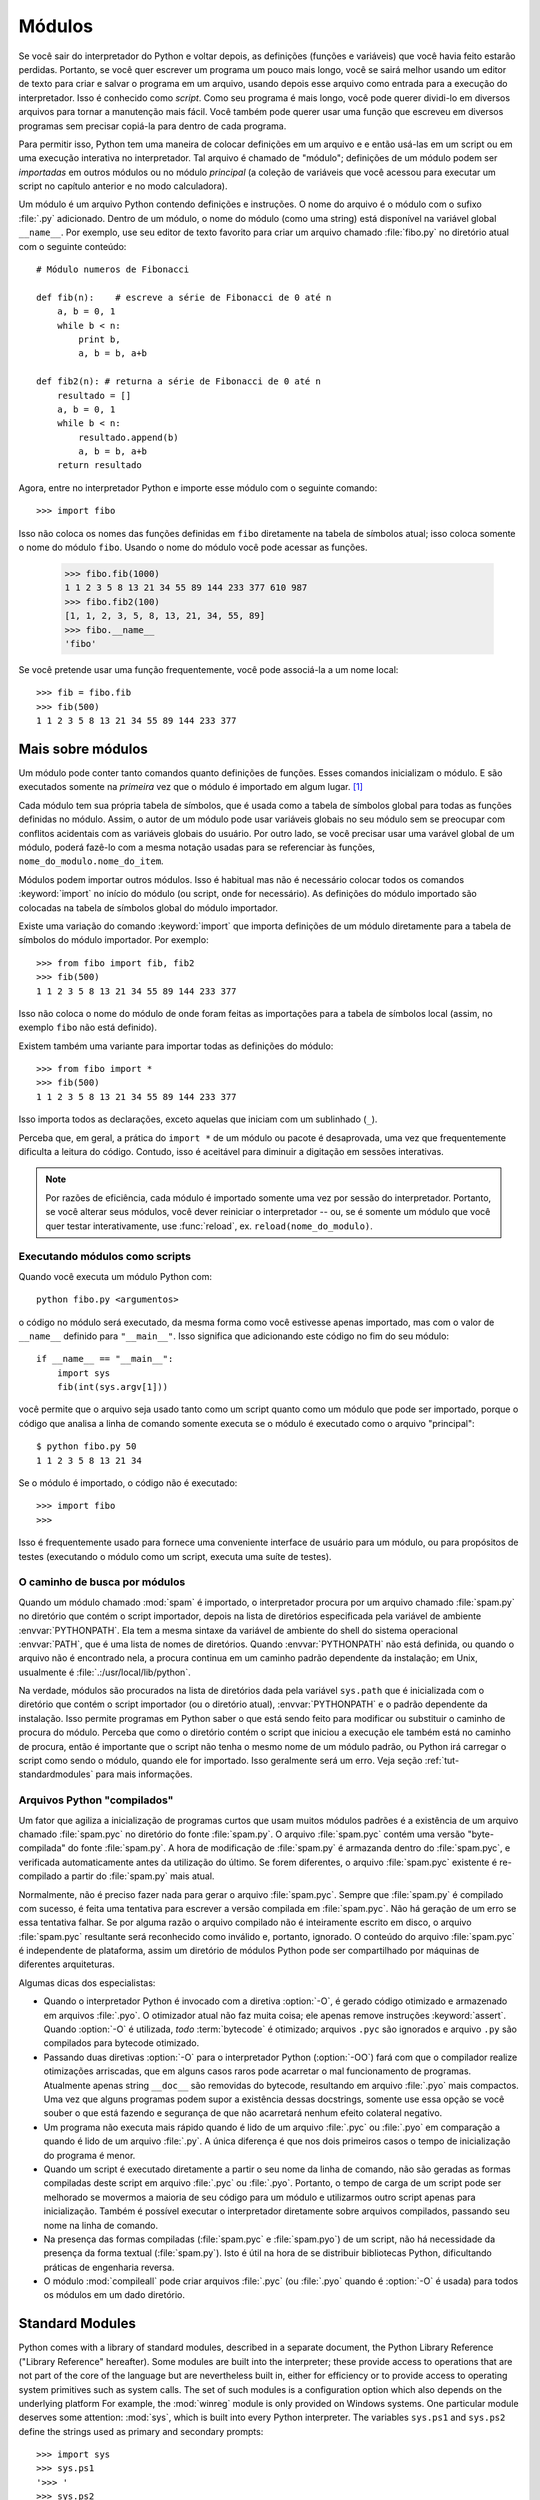 .. _tut-modules:

*******
Módulos
*******

Se você sair do interpretador do Python e voltar depois, as definições (funções 
e variáveis) que você havia feito estarão perdidas. Portanto, se você quer 
escrever um programa um pouco mais longo, você se sairá melhor usando um editor
de texto para criar e salvar o programa em um arquivo, usando depois esse 
arquivo como entrada para a execução do interpretador. Isso é conhecido como 
*script*. Como seu programa é mais longo, você pode querer dividi-lo em diversos
arquivos para tornar a manutenção mais fácil. Você também pode querer usar uma 
função que escreveu em diversos programas sem precisar copiá-la para dentro de 
cada programa.

Para permitir isso, Python tem uma maneira de colocar definições em um arquivo e
e então usá-las em um script ou em uma execução interativa no interpretador. Tal
arquivo é chamado de "módulo"; definições de um módulo podem ser *importadas* 
em outros módulos ou no módulo *principal* (a coleção de variáveis que você 
acessou para executar um script no capítulo anterior e no modo calculadora).

Um módulo é um arquivo Python contendo definições e instruções. O nome do arquivo
é o módulo com o sufixo :file:`.py` adicionado. Dentro de um módulo, o nome do 
módulo (como uma string) está disponível na variável global ``__name__``. Por 
exemplo, use seu editor de texto favorito para criar um arquivo chamado 
:file:`fibo.py` no diretório atual com o seguinte conteúdo::

   # Módulo numeros de Fibonacci

   def fib(n):    # escreve a série de Fibonacci de 0 até n
       a, b = 0, 1
       while b < n:
           print b,
           a, b = b, a+b

   def fib2(n): # returna a série de Fibonacci de 0 até n
       resultado = []
       a, b = 0, 1
       while b < n:
           resultado.append(b)
           a, b = b, a+b
       return resultado

Agora, entre no interpretador Python e importe esse módulo com o seguinte 
comando::

   >>> import fibo

Isso não coloca os nomes das funções definidas em ``fibo`` diretamente na tabela
de símbolos atual; isso coloca somente o nome do módulo ``fibo``. Usando o nome 
do módulo você pode acessar as funções.

   >>> fibo.fib(1000)
   1 1 2 3 5 8 13 21 34 55 89 144 233 377 610 987
   >>> fibo.fib2(100)
   [1, 1, 2, 3, 5, 8, 13, 21, 34, 55, 89]
   >>> fibo.__name__
   'fibo'

Se você pretende usar uma função frequentemente, você pode associá-la a um nome
local::

   >>> fib = fibo.fib
   >>> fib(500)
   1 1 2 3 5 8 13 21 34 55 89 144 233 377


.. _tut-moremodules:

Mais sobre módulos
==================

Um módulo pode conter tanto comandos quanto definições de funções.
Esses comandos inicializam o módulo. E são executados somente na *primeira* vez 
que o módulo é importado em algum lugar. [#]_

Cada módulo tem sua própria tabela de símbolos, que é usada como a tabela de 
símbolos global para todas as funções definidas no módulo. Assim, o autor de um
módulo pode usar variáveis globais no seu módulo sem se preocupar com conflitos
acidentais com as variáveis globais do usuário. Por outro lado, se você precisar
usar uma varável global de um módulo, poderá fazê-lo com a mesma notação usadas
para se referenciar às funções, ``nome_do_modulo.nome_do_item``.

Módulos podem importar outros módulos. Isso é habitual mas não é necessário
colocar todos os comandos :keyword:`import` no início do módulo (ou script, 
onde for necessário). As definições do módulo importado são colocadas na tabela 
de símbolos global do módulo importador.

Existe uma variação do comando :keyword:`import` que importa definições de um 
módulo diretamente para a tabela de símbolos do módulo importador. Por exemplo::

   >>> from fibo import fib, fib2
   >>> fib(500)
   1 1 2 3 5 8 13 21 34 55 89 144 233 377

Isso não coloca o nome do módulo de onde foram feitas as importações para a 
tabela de símbolos local (assim, no exemplo ``fibo`` não está definido).

Existem também uma variante para importar todas as definições do módulo::

   >>> from fibo import *
   >>> fib(500)
   1 1 2 3 5 8 13 21 34 55 89 144 233 377

Isso importa todos as declarações, exceto aquelas que iniciam com um sublinhado
(``_``).

Perceba que, em geral, a prática do ``import *`` de um módulo ou pacote é
desaprovada, uma vez que frequentemente dificulta a leitura do código. Contudo,
isso é aceitável para diminuir a digitação em sessões interativas.

.. note::

   Por razões de eficiência, cada módulo é importado somente uma vez por sessão 
   do interpretador. Portanto, se você alterar seus módulos, você dever reiniciar
   o interpretador -- ou, se é somente um módulo que você quer testar 
   interativamente, use :func:`reload`, ex. ``reload(nome_do_modulo)``.


.. _tut-modulesasscripts:

Executando módulos como scripts
-------------------------------

Quando você executa um módulo Python com::

   python fibo.py <argumentos>

o código no módulo será executado, da mesma forma como você estivesse apenas 
importado, mas com o valor de ``__name__`` definido para ``"__main__"``. Isso
significa que adicionando este código no fim do seu módulo::

   if __name__ == "__main__":
       import sys
       fib(int(sys.argv[1]))

você permite que o arquivo seja usado tanto como um script quanto como um módulo 
que pode ser importado, porque o código que analisa a linha de comando somente
executa se o módulo é executado como o arquivo "principal"::

   $ python fibo.py 50
   1 1 2 3 5 8 13 21 34

Se o módulo é importado, o código não é executado::

   >>> import fibo
   >>>

Isso é frequentemente usado para fornece uma conveniente interface de usuário 
para um módulo, ou para propósitos de testes (executando o módulo como um script,
executa uma suíte de testes).


.. _tut-searchpath:

O caminho de busca por módulos
--------------------------------

.. index:: triple: module; search; path

Quando um módulo chamado :mod:`spam` é importado, o interpretador procura por um
arquivo chamado :file:`spam.py` no diretório que contém o script importador, 
depois na lista de diretórios especificada pela variável de ambiente
:envvar:`PYTHONPATH`. Ela tem a mesma sintaxe da variável de ambiente do shell
do sistema operacional :envvar:`PATH`, que é uma lista de nomes de diretórios.
Quando :envvar:`PYTHONPATH` não está definida, ou quando o arquivo não é 
encontrado nela, a procura continua em um caminho padrão dependente da 
instalação; em Unix, usualmente é :file:`.:/usr/local/lib/python`.

Na verdade, módulos são procurados na lista de diretórios dada pela variável
``sys.path`` que é inicializada com o diretório que contém o script importador
(ou o diretório atual), :envvar:`PYTHONPATH` e o padrão dependente da instalação.
Isso permite programas em Python saber o que está sendo feito para modificar ou
substituir o caminho de procura do módulo. Perceba que como o diretório contém o
script que iniciou a execução ele também está no caminho de procura, então é
importante que o script não tenha o mesmo nome de um módulo padrão, ou Python 
irá carregar o script como sendo o módulo, quando ele for importado. Isso 
geralmente será um erro. Veja seção :ref:`tut-standardmodules` para mais
informações.


Arquivos Python "compilados"
----------------------------

Um fator que agiliza a inicialização de programas curtos que usam muitos módulos padrões é a existência de um arquivo chamado :file:`spam.pyc` no diretório do 
fonte :file:`spam.py`. O arquivo :file:`spam.pyc` contém uma versão "byte-compilada" do fonte :file:`spam.py`. A hora de modificação de :file:`spam.py` é 
armazanda dentro do :file:`spam.pyc`, e verificada automaticamente antes da 
utilização do último. Se forem diferentes, o arquivo :file:`spam.pyc` existente 
é re-compilado a partir do :file:`spam.py` mais atual.

Normalmente, não é preciso fazer nada para gerar o arquivo :file:`spam.pyc`.
Sempre que :file:`spam.py` é compilado com sucesso, é feita uma tentativa para
escrever a versão compilada em :file:`spam.pyc`. Não há geração de um erro se 
essa tentativa falhar. Se por alguma razão o arquivo compilado não é inteiramente escrito em disco, o arquivo :file:`spam.pyc` resultante será reconhecido como inválido e, portanto, ignorado. O conteúdo do arquivo :file:`spam.pyc` é independente de plataforma, assim um diretório de módulos Python pode ser compartilhado por máquinas de diferentes arquiteturas.

Algumas dicas dos especialistas:

* Quando o interpretador Python é invocado com a diretiva :option:`-O`, é gerado 
  código otimizado e armazenado em arquivos :file:`.pyo`. O otimizador atual não
  faz muita coisa; ele apenas remove instruções :keyword:`assert`. Quando 
  :option:`-O` é utilizada, *todo* :term:`bytecode` é otimizado; arquivos 
  ``.pyc`` são ignorados e arquivo ``.py`` são compilados para bytecode otimizado.

* Passando duas diretivas :option:`-O` para o interpretador Python (:option:`-OO`) 
  fará com que o compilador realize otimizações arriscadas, que em alguns casos
  raros pode acarretar o mal funcionamento de programas. Atualmente apenas string
  ``__doc__`` são removidas do bytecode, resultando em arquivo :file:`.pyo` mais
  compactos. Uma vez que alguns programas podem supor a existência dessas 
  docstrings, somente use essa opção se você souber o que está fazendo e segurança
  de que não acarretará nenhum efeito colateral negativo.

* Um programa não executa mais rápido quando é lido de um arquivo :file:`.pyc` ou 
  :file:`.pyo` em comparação a quando é lido de um arquivo :file:`.py`. A única 
  diferença é que nos dois primeiros casos o tempo de inicialização do programa 
  é menor.

* Quando um script é executado diretamente a partir o seu nome da linha de
  comando, não são geradas as formas compiladas deste script em arquivo :file:`.pyc`
  ou :file:`.pyo`. Portanto, o tempo de carga de um script pode ser melhorado se 
  movermos a maioria de seu código para um módulo e utilizarmos outro script apenas
  para inicialização. Também é possível executar o interpretador diretamente sobre 
  arquivos compilados, passando seu nome na linha de comando.

* Na presença das formas compiladas (:file:`spam.pyc` e :file:`spam.pyo`) de um 
  script, não há necessidade da presença da forma textual (:file:`spam.py`). Isto 
  é útil na hora de se distribuir bibliotecas Python, dificultando práticas de 
  engenharia reversa.

  .. index:: module: compileall

* O módulo :mod:`compileall` pode criar arquivos :file:`.pyc` (ou :file:`.pyo` 
  quando é :option:`-O` é usada) para todos os módulos em um dado diretório.


.. _tut-standardmodules:

Standard Modules
================

.. index:: module: sys

Python comes with a library of standard modules, described in a separate
document, the Python Library Reference ("Library Reference" hereafter).  Some
modules are built into the interpreter; these provide access to operations that
are not part of the core of the language but are nevertheless built in, either
for efficiency or to provide access to operating system primitives such as
system calls.  The set of such modules is a configuration option which also
depends on the underlying platform For example, the :mod:`winreg` module is only
provided on Windows systems. One particular module deserves some attention:
:mod:`sys`, which is built into every Python interpreter.  The variables
``sys.ps1`` and ``sys.ps2`` define the strings used as primary and secondary
prompts::

   >>> import sys
   >>> sys.ps1
   '>>> '
   >>> sys.ps2
   '... '
   >>> sys.ps1 = 'C> '
   C> print 'Yuck!'
   Yuck!
   C>


These two variables are only defined if the interpreter is in interactive mode.

The variable ``sys.path`` is a list of strings that determines the interpreter's
search path for modules. It is initialized to a default path taken from the
environment variable :envvar:`PYTHONPATH`, or from a built-in default if
:envvar:`PYTHONPATH` is not set.  You can modify it using standard list
operations::

   >>> import sys
   >>> sys.path.append('/ufs/guido/lib/python')


.. _tut-dir:

The :func:`dir` Function
========================

The built-in function :func:`dir` is used to find out which names a module
defines.  It returns a sorted list of strings::

   >>> import fibo, sys
   >>> dir(fibo)
   ['__name__', 'fib', 'fib2']
   >>> dir(sys)
   ['__displayhook__', '__doc__', '__excepthook__', '__name__', '__stderr__',
    '__stdin__', '__stdout__', '_getframe', 'api_version', 'argv',
    'builtin_module_names', 'byteorder', 'callstats', 'copyright',
    'displayhook', 'exc_clear', 'exc_info', 'exc_type', 'excepthook',
    'exec_prefix', 'executable', 'exit', 'getdefaultencoding', 'getdlopenflags',
    'getrecursionlimit', 'getrefcount', 'hexversion', 'maxint', 'maxunicode',
    'meta_path', 'modules', 'path', 'path_hooks', 'path_importer_cache',
    'platform', 'prefix', 'ps1', 'ps2', 'setcheckinterval', 'setdlopenflags',
    'setprofile', 'setrecursionlimit', 'settrace', 'stderr', 'stdin', 'stdout',
    'version', 'version_info', 'warnoptions']

Without arguments, :func:`dir` lists the names you have defined currently::

   >>> a = [1, 2, 3, 4, 5]
   >>> import fibo
   >>> fib = fibo.fib
   >>> dir()
   ['__builtins__', '__doc__', '__file__', '__name__', 'a', 'fib', 'fibo', 'sys']

Note that it lists all types of names: variables, modules, functions, etc.

.. index:: module: __builtin__

:func:`dir` does not list the names of built-in functions and variables.  If you
want a list of those, they are defined in the standard module
:mod:`__builtin__`::

   >>> import __builtin__
   >>> dir(__builtin__)
   ['ArithmeticError', 'AssertionError', 'AttributeError', 'DeprecationWarning',
    'EOFError', 'Ellipsis', 'EnvironmentError', 'Exception', 'False',
    'FloatingPointError', 'FutureWarning', 'IOError', 'ImportError',
    'IndentationError', 'IndexError', 'KeyError', 'KeyboardInterrupt',
    'LookupError', 'MemoryError', 'NameError', 'None', 'NotImplemented',
    'NotImplementedError', 'OSError', 'OverflowError',
    'PendingDeprecationWarning', 'ReferenceError', 'RuntimeError',
    'RuntimeWarning', 'StandardError', 'StopIteration', 'SyntaxError',
    'SyntaxWarning', 'SystemError', 'SystemExit', 'TabError', 'True',
    'TypeError', 'UnboundLocalError', 'UnicodeDecodeError',
    'UnicodeEncodeError', 'UnicodeError', 'UnicodeTranslateError',
    'UserWarning', 'ValueError', 'Warning', 'WindowsError',
    'ZeroDivisionError', '_', '__debug__', '__doc__', '__import__',
    '__name__', 'abs', 'apply', 'basestring', 'bool', 'buffer',
    'callable', 'chr', 'classmethod', 'cmp', 'coerce', 'compile',
    'complex', 'copyright', 'credits', 'delattr', 'dict', 'dir', 'divmod',
    'enumerate', 'eval', 'execfile', 'exit', 'file', 'filter', 'float',
    'frozenset', 'getattr', 'globals', 'hasattr', 'hash', 'help', 'hex',
    'id', 'input', 'int', 'intern', 'isinstance', 'issubclass', 'iter',
    'len', 'license', 'list', 'locals', 'long', 'map', 'max', 'memoryview',
    'min', 'object', 'oct', 'open', 'ord', 'pow', 'property', 'quit', 'range',
    'raw_input', 'reduce', 'reload', 'repr', 'reversed', 'round', 'set',
    'setattr', 'slice', 'sorted', 'staticmethod', 'str', 'sum', 'super',
    'tuple', 'type', 'unichr', 'unicode', 'vars', 'xrange', 'zip']


.. _tut-packages:

Packages
========

Packages are a way of structuring Python's module namespace by using "dotted
module names".  For example, the module name :mod:`A.B` designates a submodule
named ``B`` in a package named ``A``.  Just like the use of modules saves the
authors of different modules from having to worry about each other's global
variable names, the use of dotted module names saves the authors of multi-module
packages like NumPy or the Python Imaging Library from having to worry about
each other's module names.

Suppose you want to design a collection of modules (a "package") for the uniform
handling of sound files and sound data.  There are many different sound file
formats (usually recognized by their extension, for example: :file:`.wav`,
:file:`.aiff`, :file:`.au`), so you may need to create and maintain a growing
collection of modules for the conversion between the various file formats.
There are also many different operations you might want to perform on sound data
(such as mixing, adding echo, applying an equalizer function, creating an
artificial stereo effect), so in addition you will be writing a never-ending
stream of modules to perform these operations.  Here's a possible structure for
your package (expressed in terms of a hierarchical filesystem)::

   sound/                          Top-level package
         __init__.py               Initialize the sound package
         formats/                  Subpackage for file format conversions
                 __init__.py
                 wavread.py
                 wavwrite.py
                 aiffread.py
                 aiffwrite.py
                 auread.py
                 auwrite.py
                 ...
         effects/                  Subpackage for sound effects
                 __init__.py
                 echo.py
                 surround.py
                 reverse.py
                 ...
         filters/                  Subpackage for filters
                 __init__.py
                 equalizer.py
                 vocoder.py
                 karaoke.py
                 ...

When importing the package, Python searches through the directories on
``sys.path`` looking for the package subdirectory.

The :file:`__init__.py` files are required to make Python treat the directories
as containing packages; this is done to prevent directories with a common name,
such as ``string``, from unintentionally hiding valid modules that occur later
on the module search path. In the simplest case, :file:`__init__.py` can just be
an empty file, but it can also execute initialization code for the package or
set the ``__all__`` variable, described later.

Users of the package can import individual modules from the package, for
example::

   import sound.effects.echo

This loads the submodule :mod:`sound.effects.echo`.  It must be referenced with
its full name. ::

   sound.effects.echo.echofilter(input, output, delay=0.7, atten=4)

An alternative way of importing the submodule is::

   from sound.effects import echo

This also loads the submodule :mod:`echo`, and makes it available without its
package prefix, so it can be used as follows::

   echo.echofilter(input, output, delay=0.7, atten=4)

Yet another variation is to import the desired function or variable directly::

   from sound.effects.echo import echofilter

Again, this loads the submodule :mod:`echo`, but this makes its function
:func:`echofilter` directly available::

   echofilter(input, output, delay=0.7, atten=4)

Note that when using ``from package import item``, the item can be either a
submodule (or subpackage) of the package, or some  other name defined in the
package, like a function, class or variable.  The ``import`` statement first
tests whether the item is defined in the package; if not, it assumes it is a
module and attempts to load it.  If it fails to find it, an :exc:`ImportError`
exception is raised.

Contrarily, when using syntax like ``import item.subitem.subsubitem``, each item
except for the last must be a package; the last item can be a module or a
package but can't be a class or function or variable defined in the previous
item.


.. _tut-pkg-import-star:

Importing \* From a Package
---------------------------

.. index:: single: __all__

Now what happens when the user writes ``from sound.effects import *``?  Ideally,
one would hope that this somehow goes out to the filesystem, finds which
submodules are present in the package, and imports them all.  This could take a
long time and importing sub-modules might have unwanted side-effects that should
only happen when the sub-module is explicitly imported.

The only solution is for the package author to provide an explicit index of the
package.  The :keyword:`import` statement uses the following convention: if a package's
:file:`__init__.py` code defines a list named ``__all__``, it is taken to be the
list of module names that should be imported when ``from package import *`` is
encountered.  It is up to the package author to keep this list up-to-date when a
new version of the package is released.  Package authors may also decide not to
support it, if they don't see a use for importing \* from their package.  For
example, the file :file:`sounds/effects/__init__.py` could contain the following
code::

   __all__ = ["echo", "surround", "reverse"]

This would mean that ``from sound.effects import *`` would import the three
named submodules of the :mod:`sound` package.

If ``__all__`` is not defined, the statement ``from sound.effects import *``
does *not* import all submodules from the package :mod:`sound.effects` into the
current namespace; it only ensures that the package :mod:`sound.effects` has
been imported (possibly running any initialization code in :file:`__init__.py`)
and then imports whatever names are defined in the package.  This includes any
names defined (and submodules explicitly loaded) by :file:`__init__.py`.  It
also includes any submodules of the package that were explicitly loaded by
previous :keyword:`import` statements.  Consider this code::

   import sound.effects.echo
   import sound.effects.surround
   from sound.effects import *

In this example, the :mod:`echo` and :mod:`surround` modules are imported in the
current namespace because they are defined in the :mod:`sound.effects` package
when the ``from...import`` statement is executed.  (This also works when
``__all__`` is defined.)

Although certain modules are designed to export only names that follow certain
patterns when you use ``import *``, it is still considered bad practise in
production code.

Remember, there is nothing wrong with using ``from Package import
specific_submodule``!  In fact, this is the recommended notation unless the
importing module needs to use submodules with the same name from different
packages.


Intra-package References
------------------------

The submodules often need to refer to each other.  For example, the
:mod:`surround` module might use the :mod:`echo` module.  In fact, such
references are so common that the :keyword:`import` statement first looks in the
containing package before looking in the standard module search path. Thus, the
:mod:`surround` module can simply use ``import echo`` or ``from echo import
echofilter``.  If the imported module is not found in the current package (the
package of which the current module is a submodule), the :keyword:`import`
statement looks for a top-level module with the given name.

When packages are structured into subpackages (as with the :mod:`sound` package
in the example), you can use absolute imports to refer to submodules of siblings
packages.  For example, if the module :mod:`sound.filters.vocoder` needs to use
the :mod:`echo` module in the :mod:`sound.effects` package, it can use ``from
sound.effects import echo``.

Starting with Python 2.5, in addition to the implicit relative imports described
above, you can write explicit relative imports with the ``from module import
name`` form of import statement. These explicit relative imports use leading
dots to indicate the current and parent packages involved in the relative
import. From the :mod:`surround` module for example, you might use::

   from . import echo
   from .. import formats
   from ..filters import equalizer

Note that both explicit and implicit relative imports are based on the name of
the current module. Since the name of the main module is always ``"__main__"``,
modules intended for use as the main module of a Python application should
always use absolute imports.


Packages in Multiple Directories
--------------------------------

Packages support one more special attribute, :attr:`__path__`.  This is
initialized to be a list containing the name of the directory holding the
package's :file:`__init__.py` before the code in that file is executed.  This
variable can be modified; doing so affects future searches for modules and
subpackages contained in the package.

While this feature is not often needed, it can be used to extend the set of
modules found in a package.


.. rubric:: Footnotes

.. [#] In fact function definitions are also 'statements' that are 'executed'; the
   execution of a module-level function enters the function name in the module's
   global symbol table.

